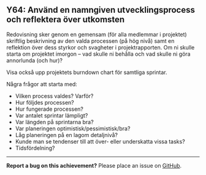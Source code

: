 #+html: <a name="64"></a>
** Y64: Använd en namngiven utvecklingsprocess och reflektera över utkomsten

 Redovisning sker genom en gemensam (för alla medlemmar i
 projektet) skriftlig beskrivning av den valda processen (på hög
 nivå) samt en reflektion över dess styrkor och svagheter i
 projektrapporten. Om ni skulle starta om projektet imorgon -- vad
 skulle ni behålla och vad skulle ni göra annorlunda (och hur)?

 Visa också upp projektets burndown chart för samtliga sprintar.

 Några frågor att starta med:

 - Vilken process valdes? Varför? 
 - Hur följdes processen? 
 - Hur fungerade processen?
 - Var antalet sprintar lämpligt?
 - Var längden på sprintarna bra?
 - Var planeringen optimistisk/pessimistisk/bra?
 - Låg planeringen på en lagom detaljnivå?
 - Kunde man se tendenser till att över- eller underskatta vissa tasks?
 - Tidsfördelning? 


-----

*Report a bug on this achievement?* Please place an issue on [[https://github.com/IOOPM-UU/achievements/issues/new?title=Bug%20in%20achievement%20Y64&body=Please%20describe%20the%20bug,%20comment%20or%20issue%20here&assignee=TobiasWrigstad][GitHub]].
